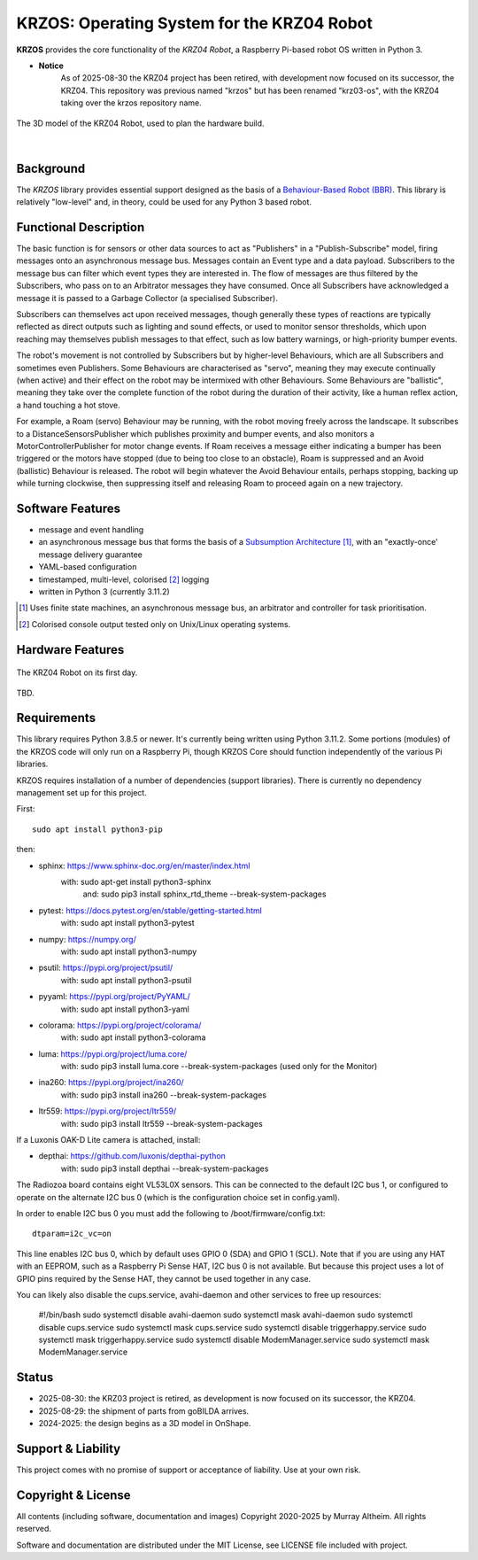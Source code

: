 *******************************************
KRZOS: Operating System for the KRZ04 Robot
*******************************************

**KRZOS** provides the core functionality of the *KRZ04 Robot*, a Raspberry
Pi-based robot OS written in Python 3.

* **Notice**
    As of 2025-08-30 the KRZ04 project has been retired, with development
    now focused on its successor, the KRZ04. This repository was previous
    named "krzos" but has been renamed "krz03-os", with the KRZ04 taking
    over the krzos repository name.


.. figure:: https://service.robots.org.nz/wiki/attach/KRZ04/krz04-model.png
   :width: 1200px
   :align: center
   :alt: A 3D model of the KRZ04 Robot

   The 3D model of the KRZ04 Robot, used to plan the hardware build.

|

Background
**********

The *KRZOS* library provides essential support designed as the basis of a
`Behaviour-Based Robot (BBR) <https://en.wikipedia.org/wiki/Behavior-based_robotics>`_.
This library is relatively "low-level" and, in theory, could be used for any Python 3
based robot.


Functional Description
**********************

The basic function is for sensors or other data sources to act as "Publishers" in a
"Publish-Subscribe" model, firing messages onto an asynchronous message bus. Messages
contain an Event type and a data payload. Subscribers to the message bus can filter
which event types they are interested in. The flow of messages are thus filtered
by the Subscribers, who pass on to an Arbitrator messages they have consumed. Once all
Subscribers have acknowledged a message it is passed to a Garbage Collector (a specialised
Subscriber).

Subscribers can themselves act upon received messages, though generally these types of
reactions are typically reflected as direct outputs such as lighting and sound effects,
or used to monitor sensor thresholds, which upon reaching may themselves publish messages
to that effect, such as low battery warnings, or high-priority bumper events.

The robot's movement is not controlled by Subscribers but by higher-level Behaviours,
which are all Subscribers and sometimes even Publishers. Some Behaviours are characterised
as "servo", meaning they may execute continually (when active) and their effect on the
robot may be intermixed with other Behaviours. Some Behaviours are "ballistic", meaning
they take over the complete function of the robot during the duration of their activity,
like a human reflex action, a hand touching a hot stove.

For example, a Roam (servo) Behaviour may be running, with the robot moving freely across
the landscape. It subscribes to a DistanceSensorsPublisher which publishes proximity and
bumper events, and also monitors a MotorControllerPublisher for motor change events. If
Roam receives a message either indicating a bumper has been triggered or the motors have
stopped (due to being too close to an obstacle), Roam is suppressed and an Avoid (ballistic)
Behaviour is released. The robot will begin whatever the Avoid Behaviour entails, perhaps
stopping, backing up while turning clockwise, then suppressing itself and releasing Roam
to proceed again on a new trajectory.


Software Features
*****************

* message and event handling
* an asynchronous message bus that forms the basis of a `Subsumption Architecture <https://en.wikipedia.org/wiki/Subsumption_architecture>`_ [#f1]_, with an "exactly-once' message delivery guarantee
* YAML-based configuration
* timestamped, multi-level, colorised [#f2]_ logging
* written in Python 3 (currently 3.11.2)

.. [#f1] Uses finite state machines, an asynchronous message bus, an arbitrator and controller for task prioritisation.
.. [#f2] Colorised console output tested only on Unix/Linux operating systems.


Hardware Features
*****************

.. figure:: https://service.robots.org.nz/wiki/attach/KRZ04/krz04-initial.jpg
   :width: 1200px
   :align: center
   :alt: The KRZ04 Robot

   The KRZ04 Robot on its first day.

TBD.


Requirements
************

This library requires Python 3.8.5 or newer. It's currently being written using
Python 3.11.2. Some portions (modules) of the KRZOS code will only run on a
Raspberry Pi, though KRZOS Core should function independently of the various Pi
libraries.

KRZOS requires installation of a number of dependencies (support libraries).
There is currently no dependency management set up for this project.

First::

  sudo apt install python3-pip

then:

* sphinx:       https://www.sphinx-doc.org/en/master/index.html
    with:         sudo apt-get install python3-sphinx
     and:         sudo pip3 install sphinx_rtd_theme --break-system-packages
* pytest:       https://docs.pytest.org/en/stable/getting-started.html
    with:         sudo apt install python3-pytest
* numpy:        https://numpy.org/
    with:         sudo apt install python3-numpy
* psutil:       https://pypi.org/project/psutil/
    with:         sudo apt install python3-psutil
* pyyaml:       https://pypi.org/project/PyYAML/
    with:         sudo apt install python3-yaml
* colorama:     https://pypi.org/project/colorama/
    with:         sudo apt install python3-colorama
* luma:         https://pypi.org/project/luma.core/
    with:         sudo pip3 install luma.core --break-system-packages
    (used only for the Monitor)
* ina260:       https://pypi.org/project/ina260/
    with:         sudo pip3 install ina260 --break-system-packages
* ltr559:       https://pypi.org/project/ltr559/
    with:         sudo pip3 install ltr559 --break-system-packages

If a Luxonis OAK-D Lite camera is attached, install:

* depthai:      https://github.com/luxonis/depthai-python
    with:         sudo pip3 install depthai --break-system-packages

The Radiozoa board contains eight VL53L0X sensors. This can be connected to the
default I2C bus 1, or configured to operate on the alternate I2C bus 0 (which is
the configuration choice set in config.yaml).

In order to enable I2C bus 0 you must add the following to /boot/firmware/config.txt::

    dtparam=i2c_vc=on

This line enables I2C bus 0, which by default uses GPIO 0 (SDA) and GPIO 1 (SCL).
Note that if you are using any HAT with an EEPROM, such as a Raspberry Pi Sense HAT,
I2C bus 0 is not available. But because this project uses a lot of GPIO pins required
by the Sense HAT, they cannot be used together in any case.

You can likely also disable the cups.service, avahi-daemon and other services
to free up resources:

    #!/bin/bash
    sudo systemctl disable avahi-daemon
    sudo systemctl mask avahi-daemon
    sudo systemctl disable cups.service
    sudo systemctl mask cups.service
    sudo systemctl disable triggerhappy.service
    sudo systemctl mask triggerhappy.service
    sudo systemctl disable ModemManager.service
    sudo systemctl mask ModemManager.service

Status
******

* 2025-08-30: the KRZ03 project is retired, as development is now focused
  on its successor, the KRZ04.

* 2025-08-29: the shipment of parts from goBILDA arrives.

* 2024-2025: the design begins as a 3D model in OnShape.


Support & Liability
*******************

This project comes with no promise of support or acceptance of liability. Use at
your own risk.


Copyright & License
*******************

All contents (including software, documentation and images) Copyright 2020-2025
by Murray Altheim. All rights reserved.

Software and documentation are distributed under the MIT License, see LICENSE
file included with project.


